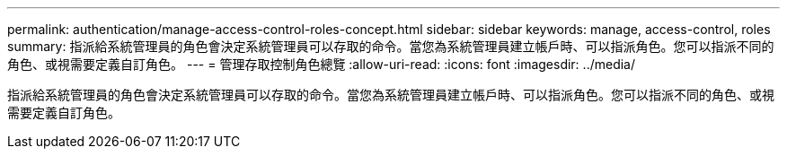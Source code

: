 ---
permalink: authentication/manage-access-control-roles-concept.html 
sidebar: sidebar 
keywords: manage, access-control, roles 
summary: 指派給系統管理員的角色會決定系統管理員可以存取的命令。當您為系統管理員建立帳戶時、可以指派角色。您可以指派不同的角色、或視需要定義自訂角色。 
---
= 管理存取控制角色總覽
:allow-uri-read: 
:icons: font
:imagesdir: ../media/


[role="lead"]
指派給系統管理員的角色會決定系統管理員可以存取的命令。當您為系統管理員建立帳戶時、可以指派角色。您可以指派不同的角色、或視需要定義自訂角色。
